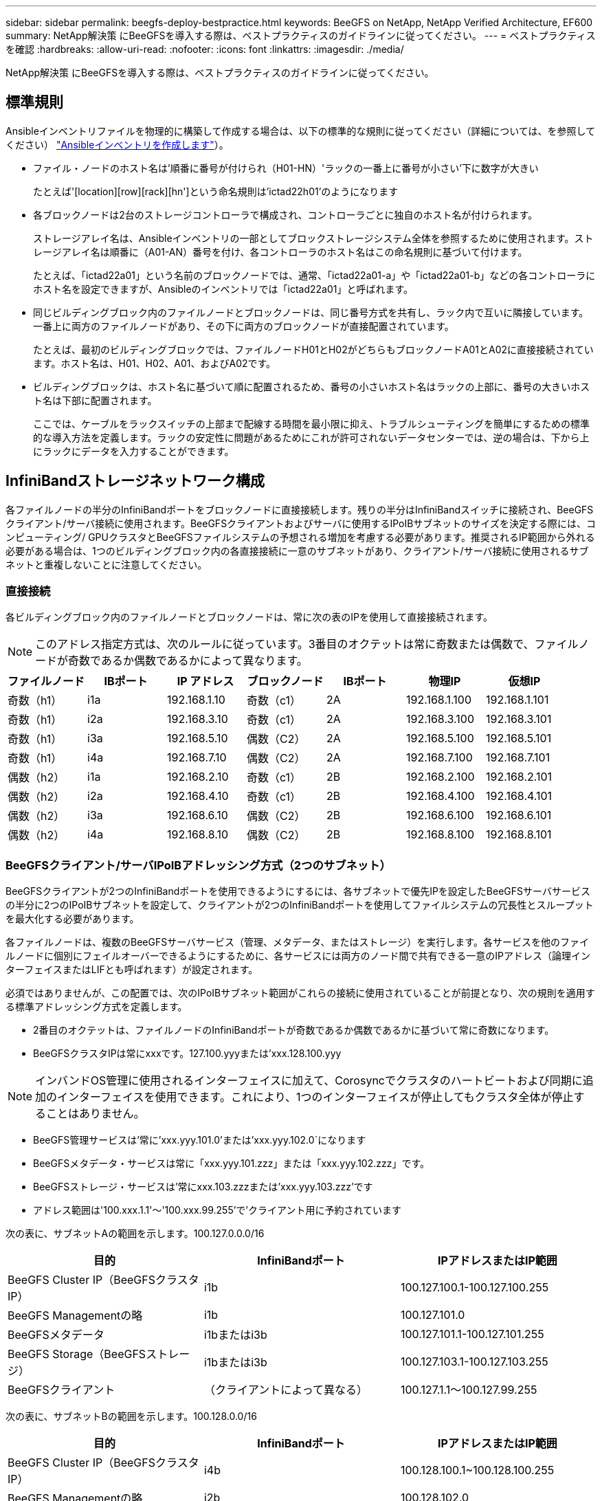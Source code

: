 ---
sidebar: sidebar 
permalink: beegfs-deploy-bestpractice.html 
keywords: BeeGFS on NetApp, NetApp Verified Architecture, EF600 
summary: NetApp解決策 にBeeGFSを導入する際は、ベストプラクティスのガイドラインに従ってください。 
---
= ベストプラクティスを確認
:hardbreaks:
:allow-uri-read: 
:nofooter: 
:icons: font
:linkattrs: 
:imagesdir: ./media/


[role="lead"]
NetApp解決策 にBeeGFSを導入する際は、ベストプラクティスのガイドラインに従ってください。



== 標準規則

Ansibleインベントリファイルを物理的に構築して作成する場合は、以下の標準的な規則に従ってください（詳細については、を参照してください） link:beegfs-deploy-beegfs-general-config.html["Ansibleインベントリを作成します"]）。

* ファイル・ノードのホスト名は'順番に番号が付けられ（H01-HN）'ラックの一番上に番号が小さい'下に数字が大きい
+
たとえば'[location][row][rack][hn']という命名規則は'ictad22h01'のようになります

* 各ブロックノードは2台のストレージコントローラで構成され、コントローラごとに独自のホスト名が付けられます。
+
ストレージアレイ名は、Ansibleインベントリの一部としてブロックストレージシステム全体を参照するために使用されます。ストレージアレイ名は順番に（A01-AN）番号を付け、各コントローラのホスト名はこの命名規則に基づいて付けます。

+
たとえば、「ictad22a01」という名前のブロックノードでは、通常、「ictad22a01-a」や「ictad22a01-b」などの各コントローラにホスト名を設定できますが、Ansibleのインベントリでは「ictad22a01」と呼ばれます。

* 同じビルディングブロック内のファイルノードとブロックノードは、同じ番号方式を共有し、ラック内で互いに隣接しています。一番上に両方のファイルノードがあり、その下に両方のブロックノードが直接配置されています。
+
たとえば、最初のビルディングブロックでは、ファイルノードH01とH02がどちらもブロックノードA01とA02に直接接続されています。ホスト名は、H01、H02、A01、およびA02です。

* ビルディングブロックは、ホスト名に基づいて順に配置されるため、番号の小さいホスト名はラックの上部に、番号の大きいホスト名は下部に配置されます。
+
ここでは、ケーブルをラックスイッチの上部まで配線する時間を最小限に抑え、トラブルシューティングを簡単にするための標準的な導入方法を定義します。ラックの安定性に問題があるためにこれが許可されないデータセンターでは、逆の場合は、下から上にラックにデータを入力することができます。





== InfiniBandストレージネットワーク構成

各ファイルノードの半分のInfiniBandポートをブロックノードに直接接続します。残りの半分はInfiniBandスイッチに接続され、BeeGFSクライアント/サーバ接続に使用されます。BeeGFSクライアントおよびサーバに使用するIPoIBサブネットのサイズを決定する際には、コンピューティング/ GPUクラスタとBeeGFSファイルシステムの予想される増加を考慮する必要があります。推奨されるIP範囲から外れる必要がある場合は、1つのビルディングブロック内の各直接接続に一意のサブネットがあり、クライアント/サーバ接続に使用されるサブネットと重複しないことに注意してください。



=== 直接接続

各ビルディングブロック内のファイルノードとブロックノードは、常に次の表のIPを使用して直接接続されます。


NOTE: このアドレス指定方式は、次のルールに従っています。3番目のオクテットは常に奇数または偶数で、ファイルノードが奇数であるか偶数であるかによって異なります。

|===
| ファイルノード | IBポート | IP アドレス | ブロックノード | IBポート | 物理IP | 仮想IP 


| 奇数（h1） | i1a | 192.168.1.10 | 奇数（c1） | 2A | 192.168.1.100 | 192.168.1.101 


| 奇数（h1） | i2a | 192.168.3.10 | 奇数（c1） | 2A | 192.168.3.100 | 192.168.3.101 


| 奇数（h1） | i3a | 192.168.5.10 | 偶数（C2） | 2A | 192.168.5.100 | 192.168.5.101 


| 奇数（h1） | i4a | 192.168.7.10 | 偶数（C2） | 2A | 192.168.7.100 | 192.168.7.101 


| 偶数（h2） | i1a | 192.168.2.10 | 奇数（c1） | 2B | 192.168.2.100 | 192.168.2.101 


| 偶数（h2） | i2a | 192.168.4.10 | 奇数（c1） | 2B | 192.168.4.100 | 192.168.4.101 


| 偶数（h2） | i3a | 192.168.6.10 | 偶数（C2） | 2B | 192.168.6.100 | 192.168.6.101 


| 偶数（h2） | i4a | 192.168.8.10 | 偶数（C2） | 2B | 192.168.8.100 | 192.168.8.101 
|===


=== BeeGFSクライアント/サーバIPoIBアドレッシング方式（2つのサブネット）

BeeGFSクライアントが2つのInfiniBandポートを使用できるようにするには、各サブネットで優先IPを設定したBeeGFSサーバサービスの半分に2つのIPoIBサブネットを設定して、クライアントが2つのInfiniBandポートを使用してファイルシステムの冗長性とスループットを最大化する必要があります。

各ファイルノードは、複数のBeeGFSサーバサービス（管理、メタデータ、またはストレージ）を実行します。各サービスを他のファイルノードに個別にフェイルオーバーできるようにするために、各サービスには両方のノード間で共有できる一意のIPアドレス（論理インターフェイスまたはLIFとも呼ばれます）が設定されます。

必須ではありませんが、この配置では、次のIPoIBサブネット範囲がこれらの接続に使用されていることが前提となり、次の規則を適用する標準アドレッシング方式を定義します。

* 2番目のオクテットは、ファイルノードのInfiniBandポートが奇数であるか偶数であるかに基づいて常に奇数になります。
* BeeGFSクラスタIPは常にxxxです。127.100.yyyまたは'xxx.128.100.yyy



NOTE: インバンドOS管理に使用されるインターフェイスに加えて、Corosyncでクラスタのハートビートおよび同期に追加のインターフェイスを使用できます。これにより、1つのインターフェイスが停止してもクラスタ全体が停止することはありません。

* BeeGFS管理サービスは'常に'xxx.yyy.101.0'または'xxx.yyy.102.0`になります
* BeeGFSメタデータ・サービスは常に「xxx.yyy.101.zzz」または「xxx.yyy.102.zzz」です。
* BeeGFSストレージ・サービスは'常にxxx.103.zzzまたは'xxx.yyy.103.zzz'です
* アドレス範囲は'100.xxx.1.1'～'100.xxx.99.255'で'クライアント用に予約されています


次の表に、サブネットAの範囲を示します。100.127.0.0.0/16

|===
| 目的 | InfiniBandポート | IPアドレスまたはIP範囲 


| BeeGFS Cluster IP（BeeGFSクラスタIP） | i1b | 100.127.100.1-100.127.100.255 


| BeeGFS Managementの略 | i1b | 100.127.101.0 


| BeeGFSメタデータ | i1bまたはi3b | 100.127.101.1-100.127.101.255 


| BeeGFS Storage（BeeGFSストレージ） | i1bまたはi3b | 100.127.103.1-100.127.103.255 


| BeeGFSクライアント | （クライアントによって異なる） | 100.127.1.1～100.127.99.255 
|===
次の表に、サブネットBの範囲を示します。100.128.0.0/16

|===
| 目的 | InfiniBandポート | IPアドレスまたはIP範囲 


| BeeGFS Cluster IP（BeeGFSクラスタIP） | i4b | 100.128.100.1~100.128.100.255 


| BeeGFS Managementの略 | i2b | 100.128.102.0 


| BeeGFSメタデータ | i2bまたはi4b | 100.128.102.1～100.128.102.255 


| BeeGFS Storage（BeeGFSストレージ） | i2bまたはi4b | 100.128.104.1～100.128.104.255 


| BeeGFSクライアント | （クライアントによって異なる） | 100.128.1.1～100.128.99.255 
|===

NOTE: このNetApp Verified Architectureでは、上記の範囲のすべてのIPが使用されているわけではありません。一貫したIPアドレッシング方式を使用してファイルシステムを簡単に拡張できるように、IPアドレスを事前に割り当てる方法を示します。この方式では、BeeGFSファイルノードとサービスIDは既知のIP範囲の4番目のオクテットに対応します。ファイルシステムは、必要に応じて255ノード以上のノードやサービスを拡張できます。
